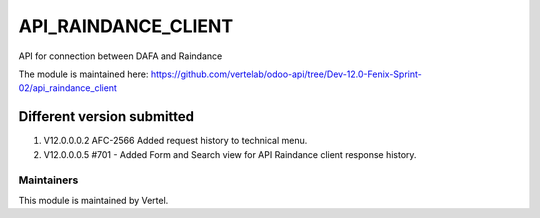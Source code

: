 ====================
API_RAINDANCE_CLIENT
====================

API for connection between DAFA and Raindance

The module is maintained here: https://github.com/vertelab/odoo-api/tree/Dev-12.0-Fenix-Sprint-02/api_raindance_client


Different version submitted
===========================
1. V12.0.0.0.2 AFC-2566 Added request history to technical menu.
2. V12.0.0.0.5 #701 - Added Form and Search view for API Raindance client response history.

Maintainers
~~~~~~~~~~~

This module is maintained by Vertel.